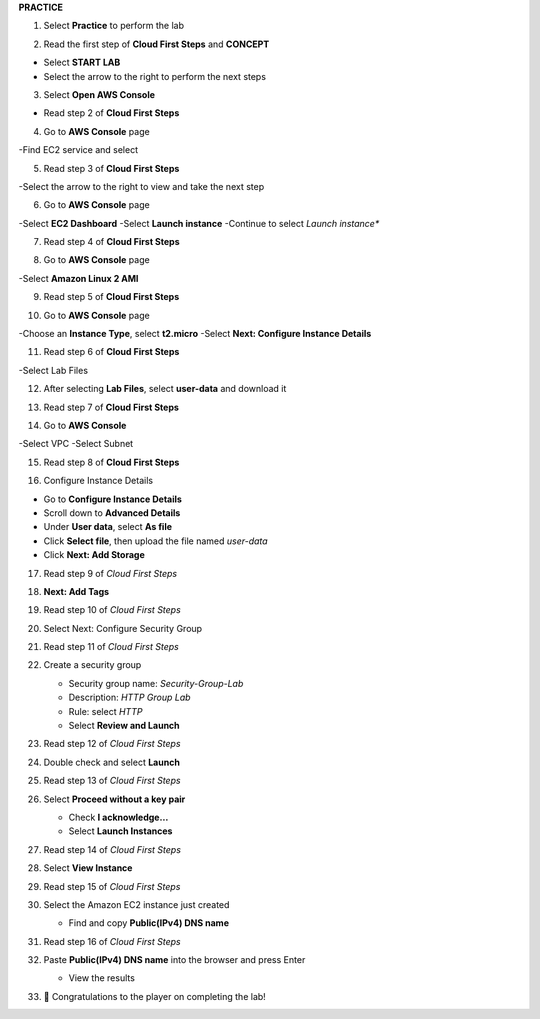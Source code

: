 **PRACTICE**

.. image:: picture/A2_Practice.png  
   :align: center  
   :width: 700px
1. Select **Practice** to perform the lab

.. image:: picture/00011-practice.png  
   :align: center  
   :width: 700px
2. Read the first step of **Cloud First Steps** and **CONCEPT**

- Select **START LAB**
- Select the arrow to the right to perform the next steps

.. image:: picture/00022-practice.png  
   :align: center  
   :width: 700px
3. Select **Open AWS Console**

- Read step 2 of **Cloud First Steps**

.. image:: picture/00033-practice.png  
   :align: center  
   :width: 700px
4. Go to **AWS Console** page

-Find EC2 service and select

.. image:: picture/00044-practice.png  
   :align: center  
   :width: 700px
5. Read step 3 of **Cloud First Steps**

-Select the arrow to the right to view and take the next step

.. image:: picture/00055-practice.png  
   :align: center  
   :width: 700px
6. Go to **AWS Console** page

-Select **EC2 Dashboard**
-Select **Launch instance**
-Continue to select *Launch instance**

.. image:: picture/00066-practice.png  
   :align: center  
   :width: 700px
7. Read step 4 of **Cloud First Steps**

.. image:: picture/00077-practice.png  
   :align: center  
   :width: 700px
8. Go to **AWS Console** page

-Select **Amazon Linux 2 AMI**

.. image:: picture/00088-practice.png  
   :align: center  
   :width: 700px
9. Read step 5 of **Cloud First Steps**

.. image:: picture/00099-practice.png  
   :align: center  
   :width: 700px
10. Go to **AWS Console** page

-Choose an **Instance Type**, select **t2.micro**
-Select **Next: Configure Instance Details**

.. image:: picture/000100-practice.png  
   :align: center  
   :width: 700px
11. Read step 6 of **Cloud First Steps**

-Select Lab Files

.. image:: picture/000110-practice.png  
   :align: center  
   :width: 700px
12. After selecting **Lab Files**, select **user-data** and download it

.. image:: picture/000120-practice.png  
   :align: center  
   :width: 700px
13. Read step 7 of **Cloud First Steps**

.. image:: picture/000130-practice.png  
   :align: center  
   :width: 700px
14. Go to **AWS Console**

-Select VPC
-Select Subnet

.. image:: picture/000140-practice.png  
   :align: center  
   :width: 700px
15. Read step 8 of **Cloud First Steps**

.. image:: picture/000150-practice.png  
   :align: center  
   :width: 700px
16.  Configure Instance Details

- Go to **Configure Instance Details**
- Scroll down to **Advanced Details**
- Under **User data**, select **As file**
- Click **Select file**, then upload the file named `user-data`
- Click **Next: Add Storage**

.. image:: picture/000160-practice.png  
   :align: center  
   :width: 700px

17. Read step 9 of *Cloud First Steps*

.. image:: picture/000170-practice.png  
   :align: center  
   :width: 700px

18. **Next: Add Tags**

.. image:: picture/000180-practice.png  
   :align: center  
   :width: 700px

19. Read step 10 of *Cloud First Steps*

.. image:: picture/000190-practice.png  
   :align: center  
   :width: 700px

20. Select Next: Configure Security Group  
   
    .. image:: picture/000200-practice.png  
       :align: center  
       :width: 700px  

21. Read step 11 of *Cloud First Steps*  

    .. image:: picture/000210-practice.png  
       :align: center  
       :width: 700px  

22. Create a security group  

    - Security group name: `Security-Group-Lab`  
    - Description: `HTTP Group Lab`  
    - Rule: select `HTTP`  
    - Select **Review and Launch**  

    .. image:: picture/000220-practice.png  
       :align: center  
       :width: 700px  

23. Read step 12 of *Cloud First Steps*  

    .. image:: picture/000230-practice.png  
       :align: center  
       :width: 700px  

24. Double check and select **Launch**  

    .. image:: picture/000240-practice.png  
       :align: center  
       :width: 700px  

25. Read step 13 of *Cloud First Steps*  

    .. image:: picture/000250-practice.png  
       :align: center  
       :width: 700px  

26. Select **Proceed without a key pair**  

    - Check **I acknowledge…**  
    - Select **Launch Instances**  

    .. image:: picture/000260-practice.png  
       :align: center  
       :width: 700px  

27. Read step 14 of *Cloud First Steps*  

    .. image:: picture/000270-practice.png  
       :align: center  
       :width: 700px  

28. Select **View Instance**  

    .. image:: picture/000280-practice.png  
       :align: center  
       :width: 700px  

29. Read step 15 of *Cloud First Steps*  

    .. image:: picture/000290-practice.png  
       :align: center  
       :width: 700px  

30. Select the Amazon EC2 instance just created  

    - Find and copy **Public(IPv4) DNS name**

    .. image:: picture/000300-practice.png  
       :align: center  
       :width: 700px  

31. Read step 16 of *Cloud First Steps*  

    .. image:: picture/000310-practice.png  
       :align: center  
       :width: 700px  

32. Paste **Public(IPv4) DNS name** into the browser and press Enter 

    - View the results

    .. image:: picture/000320-practice.png  
       :align: center  
       :width: 700px  

33. 🎉 Congratulations to the player on completing the lab!  

    .. image:: picture/000330-practice.png  
       :align: center  
       :width: 700px  




